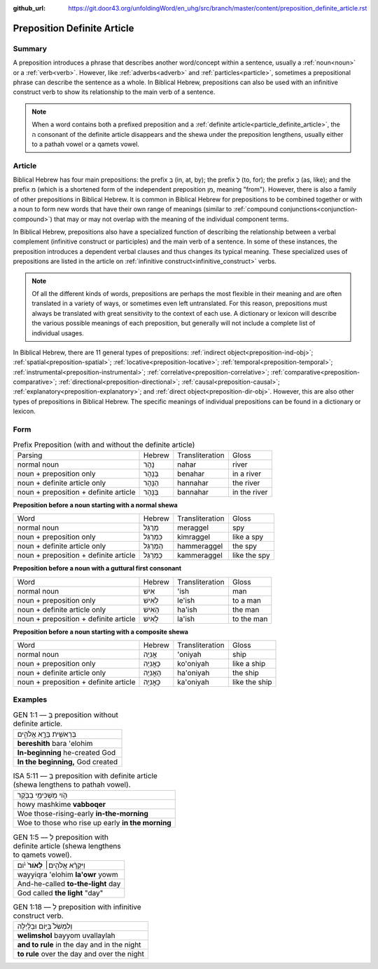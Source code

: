 :github_url: https://git.door43.org/unfoldingWord/en_uhg/src/branch/master/content/preposition_definite_article.rst

.. _preposition_definite_article:

Preposition Definite Article
============================

Summary
-------

A preposition introduces a phrase that describes another word/concept within a sentence, usually a :ref:`noun<noun>` or a :ref:`verb<verb>`.
However, like :ref:`adverbs<adverb>` and :ref:`particles<particle>`, sometimes a prepositional phrase can describe the sentence as a whole.
In Biblical Hebrew, prepositions can also be used with an infinitive construct verb to show its relationship to the main verb of a sentence.

.. note:: When a word contains both a prefixed preposition and a :ref:`definite article<particle_definite_article>`, the ה consonant of the definite article disappears and the shewa under the preposition lengthens, usually either to a pathah vowel or a qamets vowel.

Article
-------

Biblical Hebrew has four main prepositions: the prefix בְּ (in, at, by);
the prefix לְ (to, for); the prefix כְּ (as, like); and the prefix מִ
(which is a shortened form of the independent preposition מִן, meaning
"from"). However, there is also a family of other prepositions in
Biblical Hebrew. It is common in Biblical Hebrew for prepositions to be
combined together or with a noun to form new words that have their own
range of meanings (similar to :ref:`compound conjunctions<conjunction-compound>`)
that may or may not overlap with the meaning of the individual component
terms.

In Biblical Hebrew, prepositions also have a specialized function of
describing the relationship between a verbal complement (infinitive
construct or participles) and the main verb of a sentence. In some of
these instances, the preposition introduces a dependent verbal clauses
and thus changes its typical meaning. These specialized uses of
prepositions are listed in the article on :ref:`infinitive construct<infinitive_construct>` verbs.

.. note:: Of all the different kinds of words, prepositions are perhaps the
          most flexible in their meaning and are often translated in a variety of
          ways, or sometimes even left untranslated. For this reason, prepositions
          must always be translated with great sensitivity to the context of each
          use. A dictionary or lexicon will describe the various possible meanings
          of each preposition, but generally will not include a complete list of
          individual usages.

In Biblical Hebrew, there are 11 general types of prepositions: :ref:`indirect object<preposition-ind-obj>`;
:ref:`spatial<preposition-spatial>`; :ref:`locative<preposition-locative>`; :ref:`temporal<preposition-temporal>`;
:ref:`instrumental<preposition-instrumental>`; :ref:`correlative<preposition-correlative>`; :ref:`comparative<preposition-comparative>`; 
:ref:`directional<preposition-directional>`; :ref:`causal<preposition-causal>`; :ref:`explanatory<preposition-explanatory>`; 
and :ref:`direct object<preposition-dir-obj>`. However, this are also other types of prepositions in Biblical Hebrew.  
The specific meanings of individual prepositions can be found in a dictionary or lexicon.

Form
----


.. csv-table:: Prefix Preposition (with and without the definite article)

  Parsing,Hebrew,Transliteration,Gloss
  normal noun,נָהָר,nahar,river
  noun + preposition only,בְּנָהָר,benahar,in a river
  noun + definite article only,הַנָּהָר,hannahar,the river
  noun + preposition + definite article,בַּנָּהָר,bannahar,in the river


**Preposition before a noun starting with a normal shewa**

.. csv-table::

  Word,Hebrew,Transliteration,Gloss
  normal noun,מְרַגֵּל,meraggel,spy
  noun + preposition only,כִּמְרַגֵּל,kimraggel,like a spy
  noun + definite article only,הַמְּרַגֵּל,hammeraggel,the spy
  noun + preposition + definite article,כַּמְּרַגֵּל,kammeraggel,like the spy

**Preposition before a noun with a guttural first consonant**

.. csv-table::

  Word,Hebrew,Transliteration,Gloss
  normal noun,אִישׁ,'ish,man
  noun + preposition only,לְאִישׁ,le'ish,to a man
  noun + definite article only,הָאִישׁ,ha'ish,the man
  noun + preposition + definite article,לָאִישׁ,la'ish,to the man

**Preposition before a noun starting with a composite shewa**

.. csv-table::

  Word,Hebrew,Transliteration,Gloss
  normal noun,אֳנִיָה,'oniyah,ship
  noun + preposition only,כָּאֳנִיָה,ko'oniyah,like a ship
  noun + definite article only,הָאֳנִיָה,ha'oniyah,the ship
  noun + preposition + definite article,כָּאֳנִיָה,ka'oniyah,like the ship

Examples
--------

.. csv-table:: GEN 1:1 –– בְּ preposition without definite article.

  בְּרֵאשִׁ֖ית בָּרָ֣א אֱלֹהִ֑ים
  **bereshith** bara 'elohim
  **In-beginning** he-created God
  "**In the beginning,** God created"

.. csv-table:: ISA 5:11 –– בְּ preposition with definite article (shewa lengthens to pathah vowel).

  הֹ֛וי מַשְׁכִּימֵ֥י בַבֹּ֖קֶר
  howy mashkime **vabboqer**
  Woe those-rising-early **in-the-morning**
  Woe to those who rise up early **in the morning**

.. csv-table:: GEN 1:5 –– לְ preposition with definite article (shewa lengthens to qamets vowel).

  וַיִּקְרָ֨א אֱלֹהִ֤ים׀ **לָאֹור֙** יֹ֔ום
  wayyiqra 'elohim **la'owr** yowm
  And-he-called **to-the-light** day
  "God called **the light** ""day"""


.. csv-table:: GEN 1:18 –– לְ preposition with infinitive construct verb.

  וְלִמְשֹׁל֙ בַּיּ֣וֹם וּבַלַּ֔יְלָה
  **welimshol** bayyom uvallaylah
  **and to rule** in the day and in the night
  **to rule** over the day and over the night




